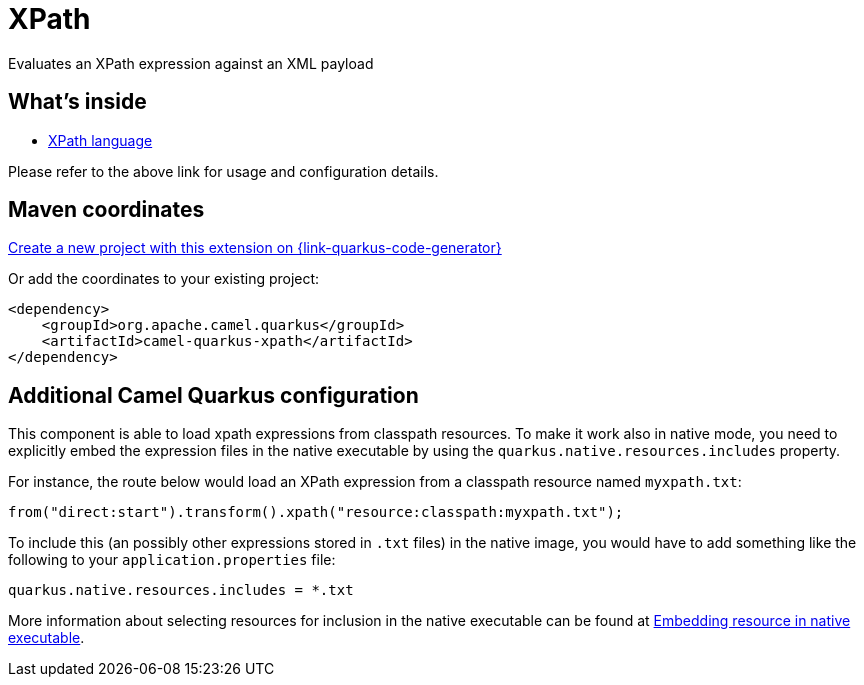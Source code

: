 // Do not edit directly!
// This file was generated by camel-quarkus-maven-plugin:update-extension-doc-page
[id="extensions-xpath"]
= XPath
:page-aliases: extensions/xpath.adoc
:linkattrs:
:cq-artifact-id: camel-quarkus-xpath
:cq-native-supported: true
:cq-status: Stable
:cq-status-deprecation: Stable
:cq-description: Evaluates an XPath expression against an XML payload
:cq-deprecated: false
:cq-jvm-since: 1.0.0
:cq-native-since: 1.0.0

ifeval::[{doc-show-badges} == true]
[.badges]
[.badge-key]##JVM since##[.badge-supported]##1.0.0## [.badge-key]##Native since##[.badge-supported]##1.0.0##
endif::[]

Evaluates an XPath expression against an XML payload

[id="extensions-xpath-whats-inside"]
== What's inside

* xref:{cq-camel-components}:languages:xpath-language.adoc[XPath language]

Please refer to the above link for usage and configuration details.

[id="extensions-xpath-maven-coordinates"]
== Maven coordinates

https://{link-quarkus-code-generator}/?extension-search=camel-quarkus-xpath[Create a new project with this extension on {link-quarkus-code-generator}, window="_blank"]

Or add the coordinates to your existing project:

[source,xml]
----
<dependency>
    <groupId>org.apache.camel.quarkus</groupId>
    <artifactId>camel-quarkus-xpath</artifactId>
</dependency>
----
ifeval::[{doc-show-user-guide-link} == true]
Check the xref:user-guide/index.adoc[User guide] for more information about writing Camel Quarkus applications.
endif::[]

[id="extensions-xpath-additional-camel-quarkus-configuration"]
== Additional Camel Quarkus configuration

This component is able to load xpath expressions from classpath resources.
To make it work also in native mode, you need to explicitly embed the expression files in the native executable
by using the `quarkus.native.resources.includes` property.

For instance, the route below would load an XPath expression from a classpath resource named `myxpath.txt`:

[source,java]
----
from("direct:start").transform().xpath("resource:classpath:myxpath.txt");
----

To include this (an possibly other expressions stored in `.txt` files) in the native image, you would have to add something like the following to your `application.properties` file:

[source,properties]
----
quarkus.native.resources.includes = *.txt
----

More information about selecting resources for inclusion in the native executable can be found at xref:user-guide/native-mode.adoc#embedding-resource-in-native-executable[Embedding resource in native executable].

